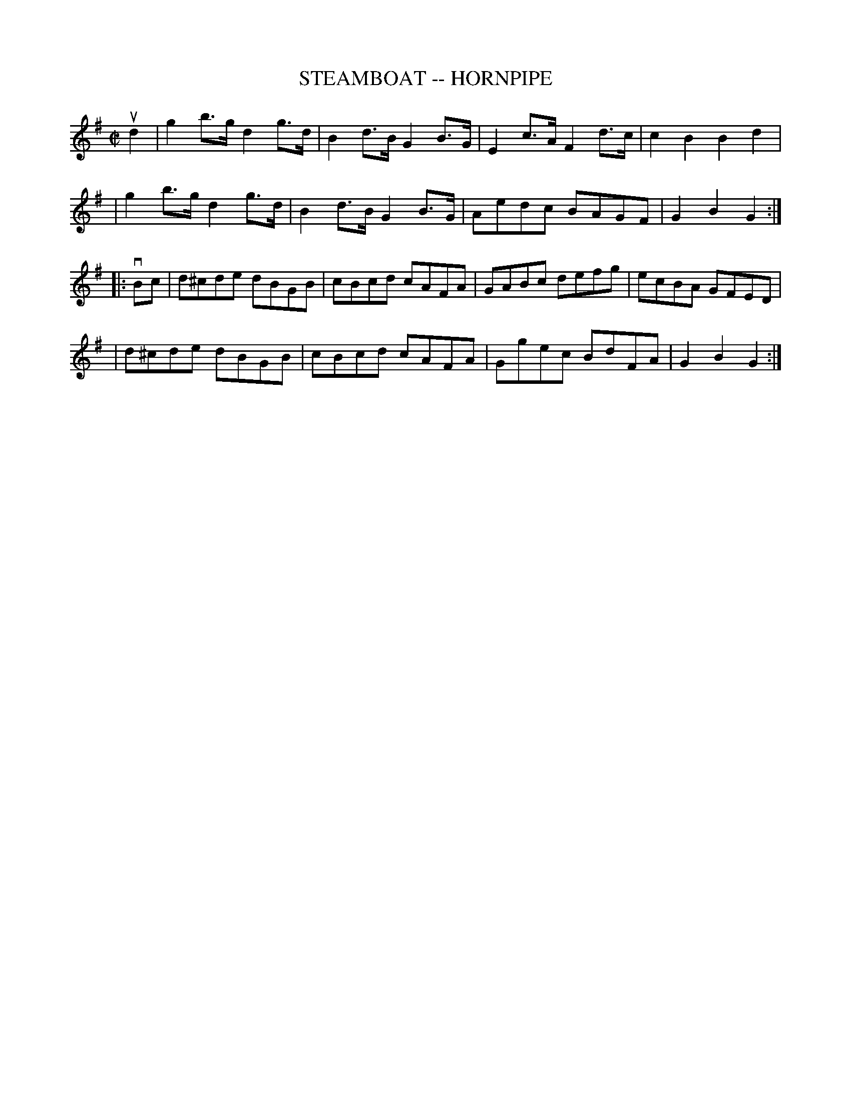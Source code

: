 X: 1
T: STEAMBOAT -- HORNPIPE
B: Ryan's Mammoth Collection of Fiddle Tunes
R: hornpipe
M: C|
L: 1/8
Z: Contributed 20000821220850 by John Chambers John.Chambers:weema.com
K: G
ud2 \
| g2b>g d2g>d | B2d>B G2B>G | E2c>A F2d>c | c2B2 B2d2 |
| g2b>g d2g>d | B2d>B G2B>G | Aedc BAGF | G2B2G2 :|
|: vBc \
| d^cde dBGB | cBcd cAFA | GABc defg | ecBA GFED |
| d^cde dBGB | cBcd cAFA | Ggec BdFA | G2B2G2 :|
